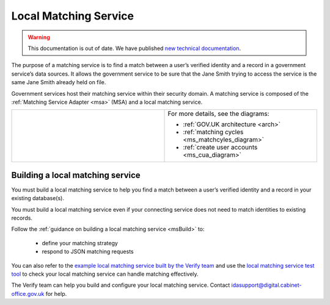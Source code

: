 .. _ms:

Local Matching Service
======================

.. warning:: This documentation is out of date. We have published `new technical documentation <https://www.docs.verify.service.gov.uk>`_.

The purpose of a matching service is to find a match between a user’s verified identity and a record in a government service’s data sources. It allows the government service to be sure that the Jane Smith trying to access the service is the same Jane Smith already held on file.

Government services host their matching service within their security domain. A matching service is composed of the :ref:`Matching Service Adapter <msa>` (MSA) and a local matching service.


.. csv-table::
   :widths: 50, 50
   :name: flow-diagram

   ".. figure:: matchingservice.svg
     :alt: Diagram showing that a matching service is composed of a MSA and a local matching service.","For more details, see the diagrams:

   * :ref:`GOV.UK architecture <arch>`
   * :ref:`matching cycles <ms_matchcyles_diagram>`
   * :ref:`create user accounts <ms_cua_diagram>`"

Building a local matching service
---------------------------------

You must build a local matching service to help you find a match between a user’s verified identity and a record in your existing database(s).

You must build a local matching service even if your connecting service does not need to match identities to existing records.

Follow the :ref:`guidance on building a local matching service <msBuild>` to:

  * define your matching strategy
  * respond to JSON matching requests

You can also refer to the `example local matching service built by the Verify team <https://github.com/alphagov/verify-local-matching-service-example>`_ and use the `local matching service test tool <https://github.com/alphagov/verify-matching-service-adapter/tree/master/verify-matching-service-test-tool>`_ to check your local matching service can handle matching effectively.

The Verify team can help you build and configure your local matching service. Contact idasupport@digital.cabinet-office.gov.uk for help.
